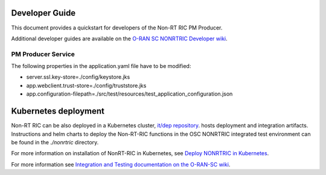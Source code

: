 .. This work is licensed under a Creative Commons Attribution 4.0 International License.
.. SPDX-License-Identifier: CC-BY-4.0
.. Copyright (C) 2023 Nordix

Developer Guide
===============

This document provides a quickstart for developers of the Non-RT RIC PM Producer.

Additional developer guides are available on the `O-RAN SC NONRTRIC Developer wiki <https://wiki.o-ran-sc.org/display/RICNR>`_.

PM Producer Service
-------------------

The following properties in the application.yaml file have to be modified:

* server.ssl.key-store=./config/keystore.jks
* app.webclient.trust-store=./config/truststore.jks
* app.configuration-filepath=./src/test/resources/test_application_configuration.json

Kubernetes deployment
=====================

Non-RT RIC can be also deployed in a Kubernetes cluster, `it/dep repository <https://gerrit.o-ran-sc.org/r/admin/repos/it/dep>`_.
hosts deployment and integration artifacts. Instructions and helm charts to deploy the Non-RT-RIC functions in the
OSC NONRTRIC integrated test environment can be found in the *./nonrtric* directory.

For more information on installation of NonRT-RIC in Kubernetes, see `Deploy NONRTRIC in Kubernetes <https://wiki.o-ran-sc.org/display/RICNR/Deploy+NONRTRIC+in+Kubernetes>`_.

For more information see `Integration and Testing documentation on the O-RAN-SC wiki <https://docs.o-ran-sc.org/projects/o-ran-sc-it-dep/en/latest/index.html>`_.

